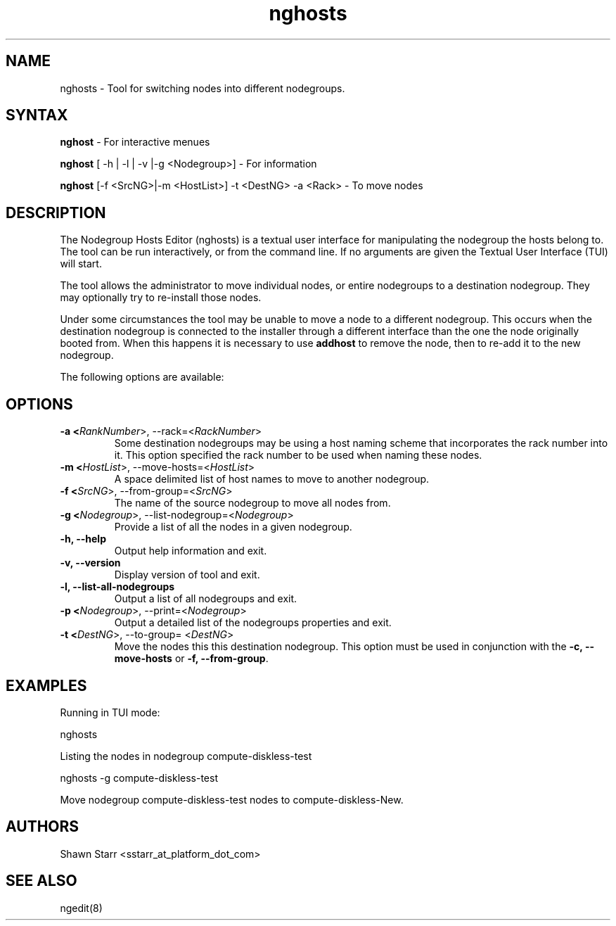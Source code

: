 .\" Copyright (c) 2007 Platform Computing Inc
.TH "nghosts" "8" "0.10" "Mark Black" "Kusu Base"
.SH "NAME"
.LP 
nghosts \- Tool for switching nodes into different nodegroups.
.SH "SYNTAX"
.LP 
\fBnghost\fR  \- For interactive menues
.LP 
\fBnghost\fR [ \-h | \-l | \-v |\-g <Nodegroup>]  \- For information
.LP 
\fBnghost\fR [\-f <SrcNG>|\-m <HostList>] \-t <DestNG> \-a <Rack> \- To move nodes
.SH "DESCRIPTION"
.LP 
The Nodegroup Hosts Editor (nghosts) is a textual user interface for manipulating the nodegroup the hosts belong to.  The tool can be run interactively, or from the command line.  If no arguments are given the Textual User Interface (TUI) will start.  
.LP 
The tool allows the administrator to move individual nodes, or entire nodegroups to a destination nodegroup.  They may optionally try to re\-install those nodes.
.LP 
Under some circumstances the tool may be unable to move a node to a different nodegroup.  This occurs when the destination nodegroup is connected to the installer through a different interface than the one the node originally booted from.  When this happens it is necessary to use \fBaddhost\fR to remove the node, then to re\-add it to the new nodegroup. 
.LP 
The following options are available: 
.SH "OPTIONS"
.LP 
.TP 
\fB\-a <\fIRankNumber\fR>, \-\-rack=<\fIRackNumber\fR>\fR
Some destination nodegroups may be using a host naming scheme that incorporates the rack number into it.  This option specified the rack number to be used when naming these nodes. 
.TP 
\fB\-m <\fIHostList\fR>, \-\-move\-hosts=<\fIHostList\fR>\fR
A space delimited list of host names to move to another nodegroup.
.TP 
\fB\-f <\fISrcNG\fR>, \-\-from\-group=<\fISrcNG\fR>\fR
The name of the source nodegroup to move all nodes from.
.TP 
\fB\-g <\fINodegroup\fR>, \-\-list\-nodegroup=<\fINodegroup\fR>\fR
Provide a list of all the nodes in a given nodegroup.
.TP 
\fB\-h, \-\-help\fR
Output help information and exit.
.TP
\fB\-v, \-\-version\fR
Display version of tool and exit.
.TP 
\fB\-l, \-\-list\-all\-nodegroups\fR
Output a list of all nodegroups and exit.
.TP 
\fB\-p <\fINodegroup\fR>, \-\-print=<\fINodegroup\fR>\fR
Output a detailed list of the nodegroups properties and exit. 
.TP 
\fB\-t <\fIDestNG\fR>, \-\-to\-group= <\fIDestNG\fR>\fR
Move the nodes this this destination nodegroup.  This option must be used in conjunction with the \fB\-c, \-\-move\-hosts\fR or \fB\-f, \-\-from\-group\fR.
.SH "EXAMPLES"
.LP 
Running in TUI mode:
.LP 
   nghosts
.LP 
Listing the nodes in nodegroup compute\-diskless\-test
.LP 
   nghosts \-g compute\-diskless\-test
.LP 
Move nodegroup compute\-diskless\-test nodes to compute\-diskless\-New.

.SH "AUTHORS"
.LP 
Shawn Starr <sstarr_at_platform_dot_com>
.SH "SEE ALSO"
.LP 
ngedit(8) 
